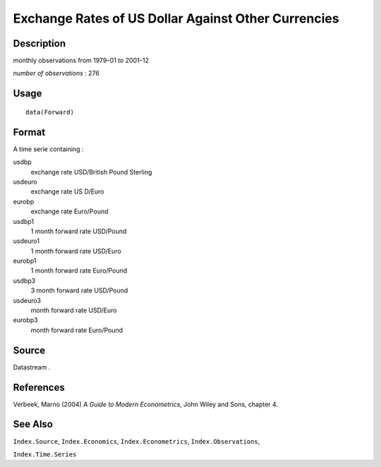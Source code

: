 +--------------------------------------+--------------------------------------+
| Forward                              |
| R Documentation                      |
+--------------------------------------+--------------------------------------+

Exchange Rates of US Dollar Against Other Currencies
----------------------------------------------------

Description
~~~~~~~~~~~

monthly observations from 1979–01 to 2001–12

*number of observations* : 276

Usage
~~~~~

::

    data(Forward)

Format
~~~~~~

A time serie containing :

usdbp
    exchange rate USD/British Pound Sterling

usdeuro
    exchange rate US D/Euro

eurobp
    exchange rate Euro/Pound

usdbp1
    1 month forward rate USD/Pound

usdeuro1
    1 month forward rate USD/Euro

eurobp1
    1 month forward rate Euro/Pound

usdbp3
    3 month forward rate USD/Pound

usdeuro3
    month forward rate USD/Euro

eurobp3
    month forward rate Euro/Pound

Source
~~~~~~

Datastream .

References
~~~~~~~~~~

Verbeek, Marno (2004) *A Guide to Modern Econometrics*, John Wiley and
Sons, chapter 4.

See Also
~~~~~~~~

``Index.Source``, ``Index.Economics``, ``Index.Econometrics``,
``Index.Observations``,

``Index.Time.Series``
